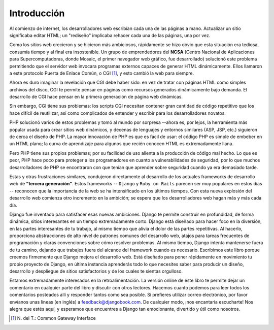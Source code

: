 ============
Introducción
============

Al comienzo de internet, los desarrolladores web escribían cada una de las páginas
a mano. Actualizar un sitio significaba editar HTML; un "rediseño" implicaba
rehacer cada una de las páginas, una por vez.

Como los sitios web crecieron y se hicieron más ambiciosos, rápidamente se hizo
obvio que esta situación era tediosa, consumía tiempo y al final era insostenible.
Un grupo de emprendedores del **NCSA** (Centro Nacional de Aplicaciones para
Supercomputadoras, donde Mosaic, el primer navegador web gráfico, fue desarrollado)
solucionó este problema permitiendo que el servidor web invocara programas externos
capaces de generar HTML dinámicamente. Ellos llamaron a este protocolo
Puerta de Enlace Común, o CGI [1]_, y esto cambió la web para siempre.

Ahora es duro imaginar la revelación que CGI debe haber sido: en vez de tratar
con páginas HTML como simples archivos del disco, CGI te permite pensar en páginas
como recursos generados dinámicamente bajo demanda. El desarrollo de CGI hace
pensar en la primera generación de página web dinámicas.

Sin embargo, CGI tiene sus problemas: los scripts CGI necesitan contener gran
cantidad de código repetitivo que los hace difícil de reutilizar, así como
complicados de entender y escribir para los desarrolladores novatos.

PHP solucionó varios de estos problemas y tomó al mundo por sorpresa --ahora es,
por lejos, la herramienta más popular usada para crear sitios web dinámicos,
y decenas de lenguajes y entornos similares (ASP, JSP, etc.) siguieron de cerca
el diseño de PHP. La mayor innovación de PHP es que es fácil de usar: el código
PHP es simple de embeber en un HTML plano; la curva de aprendizaje para algunos
que recién conocen HTML es extremadamente llana.

Pero PHP tiene sus propios problemas; por su facilidad de uso alienta a la producción
de código mal hecho. Lo que es peor, PHP hace poco para proteger a los programadores
en cuanto a vulnerabilidades de seguridad, por lo que muchos desarrolladores de PHP
se encontraron con que tenían que aprender sobre seguridad cuando ya era
demasiado tarde.

Estas y otras frustraciones similares, condujeron directamente al desarrollo de los actuales
frameworks de desarrollo web de **"tercera generación"**. Estos frameworks -- ``Django``
y ``Ruby on Rails`` parecen ser muy populares en estos días -- reconocen que la importancia
de la web se ha intensificado en los últimos tiempos. Con esta nueva explosión del
desarrollo web comienza otro incremento en la ambición; se espera que los
desarrolladores web hagan más y más cada día.

Django fue inventado para satisfacer esas nuevas ambiciones. Django te permite
construir en profundidad, de forma dinámica, sitios interesantes en un tiempo
extremadamente corto. Django está diseñado para hacer foco en la diversión, en
las partes interesantes de tu trabajo, al mismo tiempo que alivia el dolor de las
partes repetitivas. Al hacerlo, proporciona abstracciones de alto nivel de patrones
comunes del desarrollo web, atajos para tareas frecuentes de programación y claras
convenciones sobre cómo resolver problemas. Al mismo tiempo, Django intenta
mantenerse fuera de tu camino, dejando que trabajes fuera del alcance del framework cuando
es necesario. Escribimos este libro porque creemos firmemente que Django mejora el
desarrollo web. Está diseñado para poner rápidamente en movimiento tu
propio proyecto de Django, en última instancia aprenderás todo lo que necesites
saber para producir un diseño, desarrollo y despliegue de sitios satisfactorios y
de los cuales te sientas orgulloso.

Estamos extremadamente interesados en la retroalimentación. La versión online de
este libro te permite dejar un comentario en cualquier parte del libro y discutir
con otros lectores. Hacemos cuanto podemos para leer todos los comentarios
posteados allí y responder tantos como sea posible. Si prefieres utilizar correo
electrónico, por favor envíanos unas líneas (en inglés) a feedback@djangobook.com.
De cualquier modo, ¡nos encantaría escucharte! Nos alegra que estés aquí, y
esperamos que encuentres a Django tan emocionante, divertido y útil como nosotros.

.. [1] \N. del T.: Common Gateway Interface
